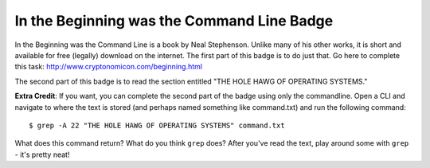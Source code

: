 In the Beginning was the Command Line Badge
===========================================

In the Beginning was the Command Line is a book by Neal Stephenson. Unlike many of his other works, it is short and available for free (legally) download on the internet. The first part of this badge is to do just that. Go here to complete this task: http://www.cryptonomicon.com/beginning.html

The second part of this badge is to read the section entitled "THE HOLE HAWG OF OPERATING SYSTEMS."

**Extra Credit**: If you want, you can complete the second part of the badge using only the commandline. Open a CLI and navigate to where the text is stored (and perhaps named something like command.txt) and run the following command::

    $ grep -A 22 "THE HOLE HAWG OF OPERATING SYSTEMS" command.txt

What does this command return? What do you think ``grep`` does? After you've read the text, play around some with ``grep`` - it's pretty neat!



